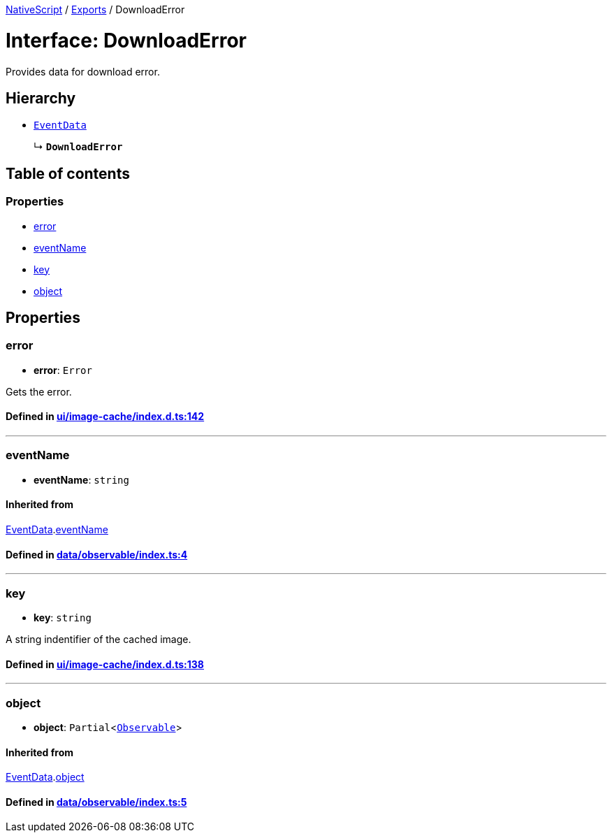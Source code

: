 

xref:../README.adoc[NativeScript] / xref:../modules.adoc[Exports] / DownloadError

= Interface: DownloadError

Provides data for download error.

== Hierarchy

* xref:EventData.adoc[`EventData`]
+
↳ *`DownloadError`*

== Table of contents

=== Properties

* link:DownloadError.adoc#error[error]
* link:DownloadError.adoc#eventname[eventName]
* link:DownloadError.adoc#key[key]
* link:DownloadError.adoc#object[object]

== Properties

[#error]
=== error

• *error*: `Error`

Gets the error.

==== Defined in https://github.com/NativeScript/NativeScript/blob/02d4834bd/packages/core/ui/image-cache/index.d.ts#L142[ui/image-cache/index.d.ts:142]

'''

[#eventname]
=== eventName

• *eventName*: `string`

==== Inherited from

xref:EventData.adoc[EventData].link:EventData.adoc#eventname[eventName]

==== Defined in https://github.com/NativeScript/NativeScript/blob/02d4834bd/packages/core/data/observable/index.ts#L4[data/observable/index.ts:4]

'''

[#key]
=== key

• *key*: `string`

A string indentifier of the cached image.

==== Defined in https://github.com/NativeScript/NativeScript/blob/02d4834bd/packages/core/ui/image-cache/index.d.ts#L138[ui/image-cache/index.d.ts:138]

'''

[#object]
=== object

• *object*: `Partial`<xref:../classes/Observable.adoc[`Observable`]>

==== Inherited from

xref:EventData.adoc[EventData].link:EventData.adoc#object[object]

==== Defined in https://github.com/NativeScript/NativeScript/blob/02d4834bd/packages/core/data/observable/index.ts#L5[data/observable/index.ts:5]
